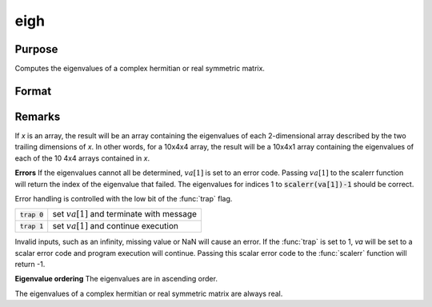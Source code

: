 
eigh
==============================================

Purpose
----------------

Computes the eigenvalues of a complex hermitian or real symmetric matrix.

Format
----------------
.. function:: eigh(x)

    :param x: NxN matrix or K-dimensional array where the last two dimensions are NxN
    :type x: matrix or array

    :returns: va (*Nx1 vector or K-dimensional array*) where
        the last two dimensions are Nx1, the eigenvalues of
        *x*.

Remarks
-------

If *x* is an array, the result will be an array containing the eigenvalues
of each 2-dimensional array described by the two trailing dimensions of
*x*. In other words, for a 10x4x4 array, the result will be a 10x4x1 array
containing the eigenvalues of each of the 10 4x4 arrays contained in *x*.

**Errors**
If the eigenvalues cannot all be determined, :math:`va[1]` is set to an error
code. Passing :math:`va[1]` to the scalerr function will return the index of the
eigenvalue that failed. The eigenvalues for indices 1 to
:code:`scalerr(va[1])-1` should be correct.

Error handling is controlled with the low bit of the :func:`trap` flag.

+----------------+----------------------------------------------+
| :code:`trap 0` | set :math:`va[1]` and terminate with message |
+----------------+----------------------------------------------+
| :code:`trap 1` | set :math:`va[1]` and continue execution     |
+----------------+----------------------------------------------+

Invalid inputs, such as an infinity, missing value or NaN will cause an
error. If the :func:`trap` is set to 1, *va* will be set to a scalar error
code and program execution will continue. Passing this scalar error code
to the :func:`scalerr` function will return -1.

**Eigenvalue ordering**
The eigenvalues are in ascending order.

The eigenvalues of a complex hermitian or real symmetric matrix are
always real.

.. seealso:: Functions :func:`eig`, :func:`eighv`, :func:`eigv`

